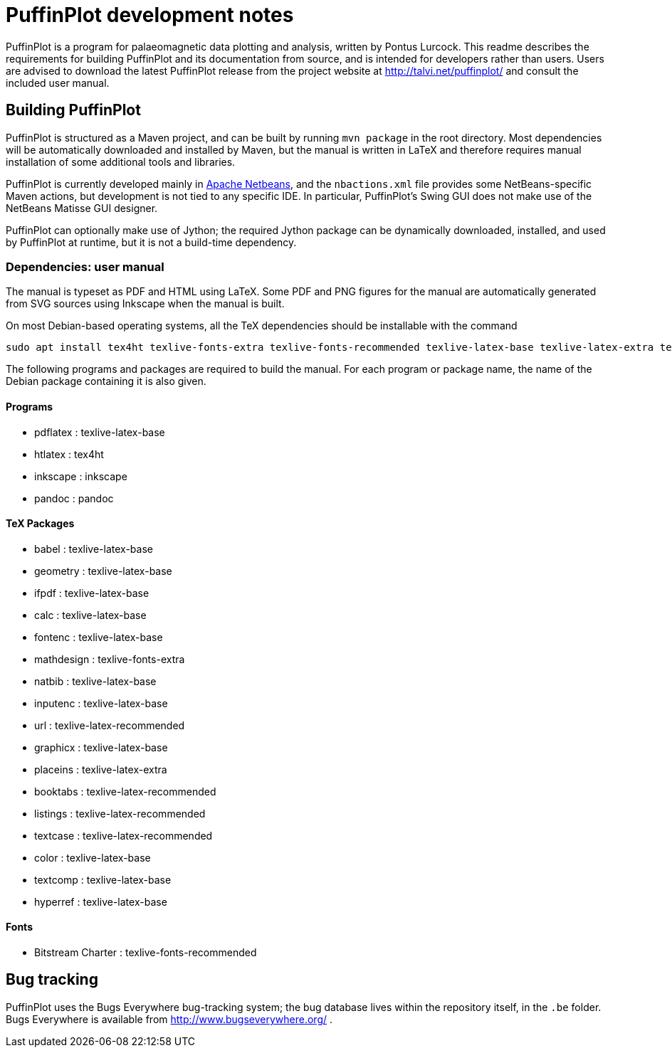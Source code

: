 = PuffinPlot development notes

PuffinPlot is a program for palaeomagnetic data plotting and analysis,
written by Pontus Lurcock. This readme describes the requirements for
building PuffinPlot and its documentation from source, and is intended
for developers rather than users. Users are advised to download the
latest PuffinPlot release from the project website at
http://talvi.net/puffinplot/ and consult the included user manual.

== Building PuffinPlot

PuffinPlot is structured as a Maven project, and can be built by running
`mvn package` in the root directory. Most dependencies will be automatically
downloaded and installed by Maven, but the manual is written in LaTeX and
therefore requires manual installation of some additional tools and libraries.

PuffinPlot is currently developed mainly in
https://netbeans.apache.org/[Apache Netbeans], and the `nbactions.xml` file
provides some NetBeans-specific Maven actions, but development is not tied
to any specific IDE. In particular, PuffinPlot's Swing GUI does not make use of
the NetBeans Matisse GUI designer.

PuffinPlot can optionally make use of Jython; the required Jython package can be
dynamically downloaded, installed, and used by PuffinPlot at runtime, but it is
not a build-time dependency.

=== Dependencies: user manual

The manual is typeset as PDF and HTML using LaTeX. Some PDF and PNG
figures for the manual are automatically generated from SVG sources
using Inkscape when the manual is built.

On most Debian-based operating systems, all the TeX dependencies should
be installable with the command

----
sudo apt install tex4ht texlive-fonts-extra texlive-fonts-recommended texlive-latex-base texlive-latex-extra texlive-latex-recommended inkscape
----

The following programs and packages are required to build the manual. For each
program or package name, the name of the Debian package containing it is
also given.

==== Programs

* pdflatex : texlive-latex-base
* htlatex : tex4ht
* inkscape : inkscape
* pandoc : pandoc

==== TeX Packages

* babel : texlive-latex-base
* geometry : texlive-latex-base
* ifpdf : texlive-latex-base
* calc : texlive-latex-base
* fontenc : texlive-latex-base
* mathdesign : texlive-fonts-extra
* natbib : texlive-latex-base
* inputenc : texlive-latex-base
* url : texlive-latex-recommended
* graphicx : texlive-latex-base
* placeins : texlive-latex-extra
* booktabs : texlive-latex-recommended
* listings : texlive-latex-recommended
* textcase : texlive-latex-recommended
* color : texlive-latex-base
* textcomp : texlive-latex-base
* hyperref : texlive-latex-base

==== Fonts

* Bitstream Charter : texlive-fonts-recommended

== Bug tracking

PuffinPlot uses the Bugs Everywhere bug-tracking system; the bug
database lives within the repository itself, in the `.be` folder. Bugs
Everywhere is available from http://www.bugseverywhere.org/ .
